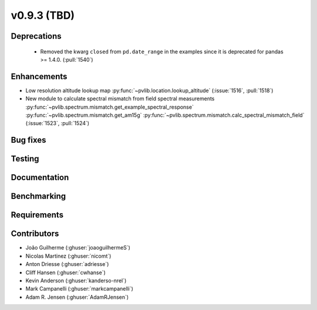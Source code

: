 .. _whatsnew_0930:

v0.9.3 (TBD)
------------------------

Deprecations
~~~~~~~~~~~~
  * Removed the kwarg ``closed`` from ``pd.date_range`` in the examples since it is deprecated for pandas >= 1.4.0. (:pull:`1540`)

Enhancements
~~~~~~~~~~~~
* Low resolution altitude lookup map
  :py:func:`~pvlib.location.lookup_altitude`
  (:issue:`1516`, :pull:`1518`)
* New module to calculate spectral mismatch from field spectral measurements
  :py:func:`~pvlib.spectrum.mismatch.get_example_spectral_response`
  :py:func:`~pvlib.spectrum.mismatch.get_am15g`
  :py:func:`~pvlib.spectrum.mismatch.calc_spectral_mismatch_field`
  (:issue:`1523`, :pull:`1524`)

Bug fixes
~~~~~~~~~


Testing
~~~~~~~


Documentation
~~~~~~~~~~~~~


Benchmarking
~~~~~~~~~~~~~


Requirements
~~~~~~~~~~~~


Contributors
~~~~~~~~~~~~
* João Guilherme (:ghuser:`joaoguilhermeS`)
* Nicolas Martinez (:ghuser:`nicomt`)
* Anton Driesse (:ghuser:`adriesse`)
* Cliff Hansen (:ghuser:`cwhanse`)
* Kevin Anderson (:ghuser:`kanderso-nrel`)
* Mark Campanelli (:ghuser:`markcampanelli`)
* Adam R. Jensen (:ghuser:`AdamRJensen`)

